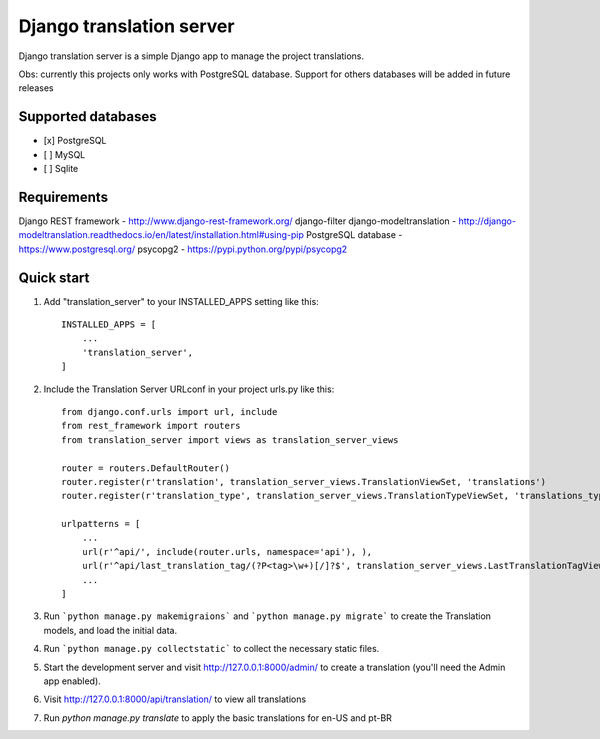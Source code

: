 
=====
Django translation server
=====

Django translation server is a simple Django app to manage the project translations.

Obs: currently this projects only works with PostgreSQL database. Support for others databases will be added in future releases


Supported databases
-----------
- [x] PostgreSQL
- [ ] MySQL
- [ ] Sqlite



Requirements
-----------

Django REST framework - http://www.django-rest-framework.org/
django-filter
django-modeltranslation - http://django-modeltranslation.readthedocs.io/en/latest/installation.html#using-pip
PostgreSQL database - https://www.postgresql.org/
psycopg2 - https://pypi.python.org/pypi/psycopg2

Quick start
-----------

1. Add "translation_server" to your INSTALLED_APPS setting like this::

    INSTALLED_APPS = [
        ...
        'translation_server',
    ]

2. Include the Translation Server URLconf in your project urls.py like this::

    from django.conf.urls import url, include
    from rest_framework import routers
    from translation_server import views as translation_server_views

    router = routers.DefaultRouter()
    router.register(r'translation', translation_server_views.TranslationViewSet, 'translations')
    router.register(r'translation_type', translation_server_views.TranslationTypeViewSet, 'translations_types')

    urlpatterns = [
        ...
        url(r'^api/', include(router.urls, namespace='api'), ),
        url(r'^api/last_translation_tag/(?P<tag>\w+)[/]?$', translation_server_views.LastTranslationTagView.as_view(), name='get_last_translation_tag'),
        ...
    ]


3. Run ```python manage.py makemigraions``` and ```python manage.py migrate``` to create the Translation models, and load the initial data.

4. Run ```python manage.py collectstatic``` to collect the necessary static files.

5. Start the development server and visit http://127.0.0.1:8000/admin/ to create a translation (you'll need the Admin app enabled).

6. Visit http://127.0.0.1:8000/api/translation/ to view all translations

7. Run `python manage.py translate` to apply the basic translations for en-US and pt-BR
